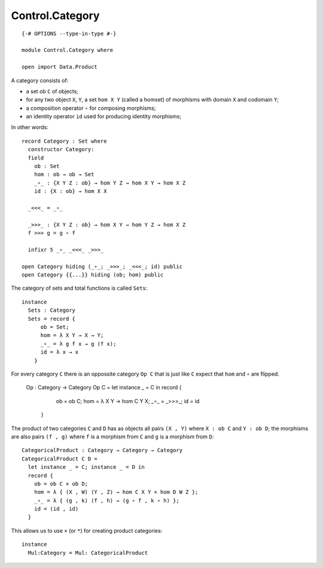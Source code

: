 ****************
Control.Category
****************
::

  {-# OPTIONS --type-in-type #-}

  module Control.Category where

  open import Data.Product

A category consists of: 

- a set ob ``C`` of objects; 
- for any two object ``X``, ``Y``, a set ``hom X Y`` (called a homset) of   
  morphisms with domain ``X`` and codomain ``Y``; 
- a composition operator ``∘`` for composing morphisms;
- an identity operator ``id`` used for producing identity morphisms;

In other words::

  record Category : Set where
    constructor Category:
    field
      ob : Set
      hom : ob → ob → Set
      _∘_ : {X Y Z : ob} → hom Y Z → hom X Y → hom X Z
      id : {X : ob} → hom X X

    _<<<_ = _∘_

    _>>>_ : {X Y Z : ob} → hom X Y → hom Y Z → hom X Z
    f >>> g = g ∘ f

    infixr 5 _∘_ _<<<_ _>>>_

  open Category hiding (_∘_; _>>>_; _<<<_; id) public
  open Category {{...}} hiding (ob; hom) public

The category of sets and total functions is called ``Sets``::

  instance
    Sets : Category
    Sets = record {
        ob = Set;
        hom = λ X Y → X → Y;
        _∘_ = λ g f x → g (f x);
        id = λ x → x
      }

For every category ``C`` there is an oppossite category ``Op C`` that is just like ``C`` expect that ``hom`` and ``∘`` are flipped.

  Op : Category → Category
  Op C = let instance _ = C in record {
      ob = ob C;
      hom = λ X Y → hom C Y X;
      _∘_ = _>>>_;
      id = id
    }

The product of two categories ``C`` and ``D`` has as objects all pairs ``(X ,
Y)`` where ``X : ob C`` and ``Y : ob D``; the morphisms are also pairs ``(f ,
g)`` where ``f`` is a morphism from ``C`` and ``g`` is a morphism from ``D``::

  CategoricalProduct : Category → Category → Category
  CategoricalProduct C D =
    let instance _ = C; instance _ = D in
    record {
      ob = ob C × ob D;
      hom = λ { (X , W) (Y , Z) → hom C X Y × hom D W Z };
      _∘_ = λ { (g , k) (f , h) → (g ∘ f , k ∘ h) };
      id = (id , id)
    }

This allows us to use ``×`` (or ``*``) for creating product categories::

  instance 
    Mul:Category = Mul: CategoricalProduct
